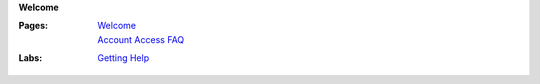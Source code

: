 **Welcome**

:Pages:
  | `Welcome <cis-192/pages/welcome.html>`_
  | `Account Access FAQ <faq.html>`_
:Labs:
  | `Getting Help <cis-192/labs/getting_help.html>`_
